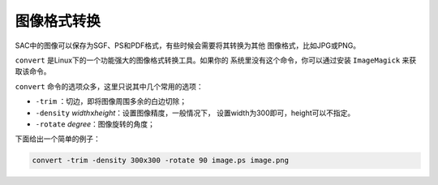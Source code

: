 .. _sec:format-conversion:

图像格式转换
============

SAC中的图像可以保存为SGF、PS和PDF格式，有些时候会需要将其转换为其他
图像格式，比如JPG或PNG。

``convert`` 是Linux下的一个功能强大的图像格式转换工具。如果你的
系统里没有这个命令，你可以通过安装 ``ImageMagick`` 来获取该命令。

``convert`` 命令的选项众多，这里只说其中几个常用的选项：

-  ``-trim`` ：切边，即将图像周围多余的白边切除；

-  ``-density`` *width*\ ``x``\ *height*\ ：设置图像精度，一般情况下，
   设置width为300即可，height可以不指定。

-  ``-rotate`` *degree*\ ：图像旋转的角度；

下面给出一个简单的例子：

.. code:: console

        convert -trim -density 300x300 -rotate 90 image.ps image.png

